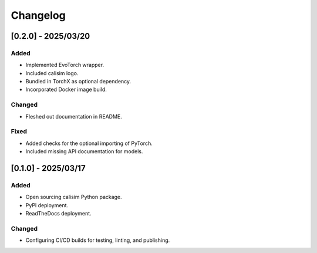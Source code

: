 Changelog
=========

[0.2.0] - 2025/03/20
--------------------

Added
^^^^^

* Implemented EvoTorch wrapper.
* Included calisim logo.
* Bundled in TorchX as optional dependency.
* Incorporated Docker image build.

Changed
^^^^^^^

* Fleshed out documentation in README.

Fixed
^^^^^

* Added checks for the optional importing of PyTorch.
* Included missing API documentation for models.

[0.1.0] - 2025/03/17
--------------------

Added
^^^^^

* Open sourcing calisim Python package.
* PyPI deployment.
* ReadTheDocs deployment.

Changed
^^^^^^^

* Configuring CI/CD builds for testing, linting, and publishing.
